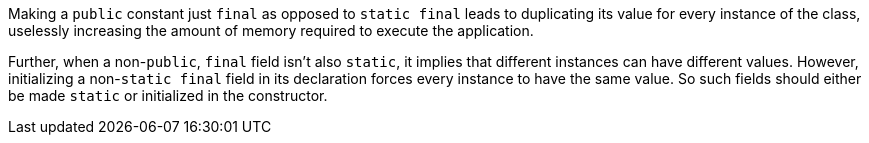 Making a ``public`` constant just ``final`` as opposed to ``static final`` leads to duplicating its value for every instance of the class, uselessly increasing the amount of memory required to execute the application.

Further, when a non-``public``, ``final``  field isn't also ``static``, it implies that different instances can have different values. However, initializing a non-``static final`` field in its declaration forces every instance to have the same value. So such fields should either be made ``static`` or initialized in the constructor.